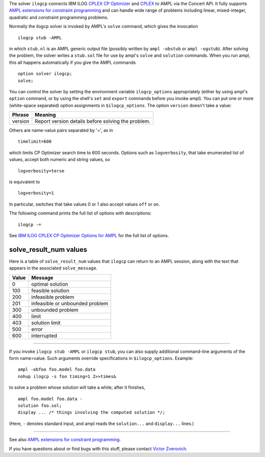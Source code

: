 The solver ``ilogcp`` connects IBM ILOG
`CPLEX CP Optimizer <http://www-01.ibm.com/software/integration/optimization/cplex-cp-optimizer/>`__
and `CPLEX <http://www-01.ibm.com/software/integration/optimization/cplex-optimizer/>`__
to AMPL via the Concert API. It fully supports
`AMPL extensions for constraint programming <http://www.ampl.com/NEW/LOGIC>`__ and
can handle wide range of problems including linear, mixed-integer, quadratic and
constraint programming problems.

Normally the ilogcp solver is invoked by AMPL's ``solve`` command, which
gives the invocation
::

     ilogcp stub -AMPL

in which ``stub.nl`` is an AMPL generic output file (possibly written
by ``ampl -obstub`` or ``ampl -ogstub``). After solving the problem,
the solver writes a ``stub.sol`` file for use by ampl's ``solve`` and
``solution`` commands. When you run ampl, this all happens automatically
if you give the AMPL commands
::

     option solver ilogcp;
     solve;

You can control the solver by setting the environment variable
``ilogcp_options`` appropriately (either by using ampl's ``option`` command,
or by using the shell's ``set`` and ``export`` commands before you invoke ampl).
You can put one or more (white-space separated) option assignments in
``$ilogcp_options``.  The option ``version`` doesn't take a value:

=======      ==================================================
Phrase       Meaning
=======      ==================================================
version      Report version details before solving the problem.
=======      ==================================================

Others are name-value pairs separated by '=', as in
::

     timelimit=600

which limits CP Optimizer search time to 600 seconds.  Options such
as ``logverbosity``, that take enumerated list of values, accept both numeric
and string values, so
::

     logverbosity=terse

is equivalent to
::

     logverbosity=1

In particular, switches that take values 0 or 1 also accept values
``off`` or ``on``.

The following command prints the full list of options with descriptions::

     ilogcp -=

See `IBM ILOG CPLEX CP Optimizer Options for AMPL
<http://ampl.com/products/solvers/ilogcp-options/>`__ for the full list of options.

solve_result_num values
=======================

Here is a table of ``solve_result_num`` values that ``ilogcp`` can return
to an AMPL session, along with the text that appears in the associated
``solve_message``.

=====   ===============================
Value   Message
=====   ===============================
  0     optimal solution
100     feasible solution
200     infeasible problem
201     infeasible or unbounded problem
300     unbounded problem
400     limit
403     solution limit
500     error
600     interrupted
=====   ===============================

------------

If you invoke ``ilogcp stub -AMPL`` or ``ilogcp stub``, you can also
supply additional command-line arguments of the form name=value.
Such arguments override specifications in ``$ilogcp_options``.  Example::

     ampl -obfoo foo.model foo.data
     nohup ilogcp -s foo timing=1 2>>times&

to solve a problem whose solution will take a while; after it finishes,
::

     ampl foo.model foo.data -
     solution foo.sol;
     display ... /* things involving the computed solution */;

(Here, ``-`` denotes standard input, and ampl reads the ``solution...``
and ``display...`` lines.)

------------

See also `AMPL extensions for constraint programming
<http://ampl.com/resources/logic-and-constraint-programming-extensions/>`__.

If you have questions about or find bugs with this stuff,
please contact `Victor Zverovich <mailto:viz@ampl.com>`__.
